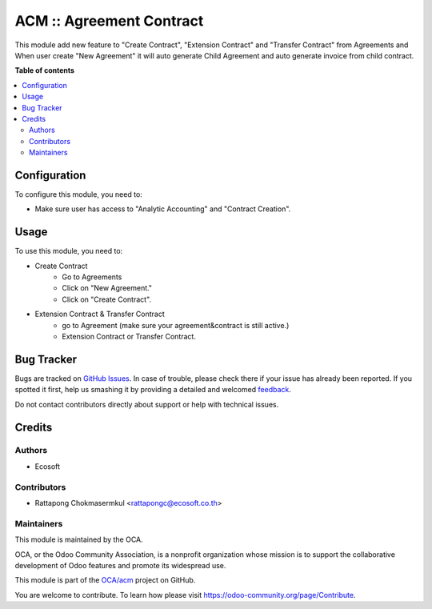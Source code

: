 =========================
ACM :: Agreement Contract
=========================

.. !!!!!!!!!!!!!!!!!!!!!!!!!!!!!!!!!!!!!!!!!!!!!!!!!!!!
   !! This file is generated by oca-gen-addon-readme !!
   !! changes will be overwritten.                   !!
   !!!!!!!!!!!!!!!!!!!!!!!!!!!!!!!!!!!!!!!!!!!!!!!!!!!!

.. |badge1| image:: https://img.shields.io/badge/maturity-Beta-yellow.png
    :target: https://odoo-community.org/page/development-status
    :alt: Beta
.. |badge2| image:: https://img.shields.io/badge/licence-AGPL--3-blue.png
    :target: http://www.gnu.org/licenses/agpl-3.0-standalone.html
    :alt: License: AGPL-3
.. |badge3| image:: https://img.shields.io/badge/github-OCA%2Facm-lightgray.png?logo=github
    :target: https://github.com/OCA/acm/tree/12.0-add-acm/acm
    :alt: OCA/acm
.. |badge4| image:: https://img.shields.io/badge/weblate-Translate%20me-F47D42.png
    :target: https://translation.odoo-community.org/projects/acm-12-0-add-acm/acm-12-0-add-acm-acm
    :alt: Translate me on Weblate

|badge1| |badge2| |badge3| |badge4| 

This module add new feature to "Create Contract", "Extension Contract"
and "Transfer Contract" from Agreements and When user create "New Agreement"
it will auto generate Child Agreement and auto generate invoice
from child contract.

**Table of contents**

.. contents::
   :local:

Configuration
=============

To configure this module, you need to:

- Make sure user has access to "Analytic Accounting" and "Contract Creation".

Usage
=====

To use this module, you need to:

* Create Contract
    - Go to Agreements
    - Click on "New Agreement."
    - Click on "Create Contract".

* Extension Contract & Transfer Contract
    - go to Agreement (make sure your agreement&contract is still active.)
    - Extension Contract or Transfer Contract.

Bug Tracker
===========

Bugs are tracked on `GitHub Issues <https://github.com/OCA/acm/issues>`_.
In case of trouble, please check there if your issue has already been reported.
If you spotted it first, help us smashing it by providing a detailed and welcomed
`feedback <https://github.com/OCA/acm/issues/new?body=module:%20acm%0Aversion:%2012.0-add-acm%0A%0A**Steps%20to%20reproduce**%0A-%20...%0A%0A**Current%20behavior**%0A%0A**Expected%20behavior**>`_.

Do not contact contributors directly about support or help with technical issues.

Credits
=======

Authors
~~~~~~~

* Ecosoft

Contributors
~~~~~~~~~~~~

* Rattapong Chokmasermkul <rattapongc@ecosoft.co.th>

Maintainers
~~~~~~~~~~~

This module is maintained by the OCA.

.. image:: https://odoo-community.org/logo.png
   :alt: Odoo Community Association
   :target: https://odoo-community.org

OCA, or the Odoo Community Association, is a nonprofit organization whose
mission is to support the collaborative development of Odoo features and
promote its widespread use.

This module is part of the `OCA/acm <https://github.com/OCA/acm/tree/12.0-add-acm/acm>`_ project on GitHub.

You are welcome to contribute. To learn how please visit https://odoo-community.org/page/Contribute.

